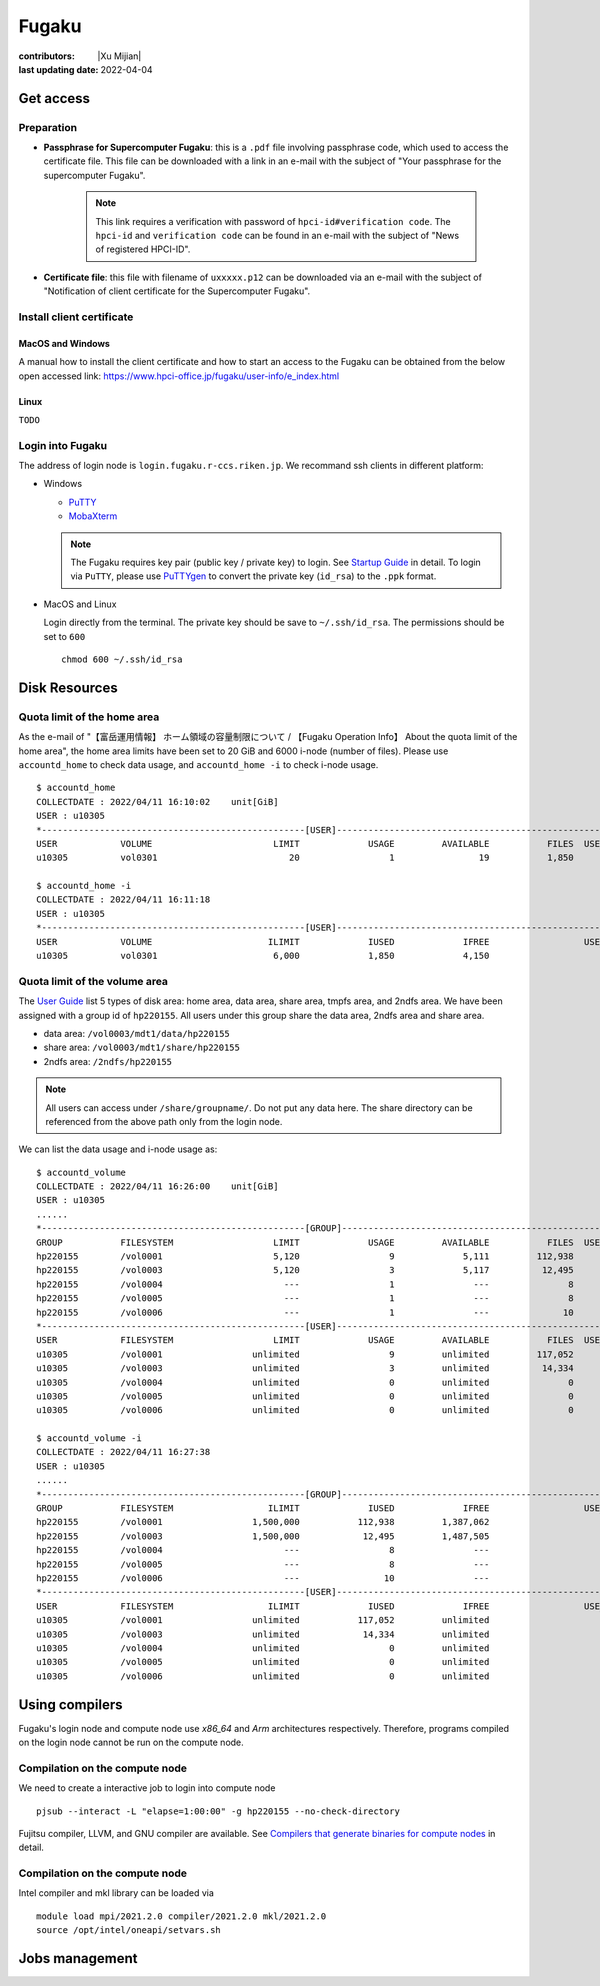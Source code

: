 Fugaku
========

:contributors: |Xu Mijian|
:last updating date: 2022-04-04


Get access
------------

Preparation 
++++++++++++++

- **Passphrase for Supercomputer Fugaku**: this is a ``.pdf`` file involving passphrase code, which used to access the certificate file. This file can be downloaded with a link in an e-mail with the subject of "Your passphrase for the supercomputer Fugaku".

    .. note::
        This link requires a verification with password of ``hpci-id#verification code``. The ``hpci-id`` and ``verification code`` can be found in an e-mail with the subject of "News of registered HPCI-ID".


- **Certificate file**: this file with filename of ``uxxxxx.p12`` can be downloaded via an e-mail with the subject of "Notification of client certificate for the Supercomputer Fugaku".

Install  client certificate
++++++++++++++++++++++++++++

MacOS and Windows
^^^^^^^^^^^^^^^^^^^^

A manual how to install the client certificate and how to
start an access to the Fugaku can be obtained from the
below open accessed link: https://www.hpci-office.jp/fugaku/user-info/e_index.html

Linux
^^^^^^^^^
``TODO``


Login into Fugaku
++++++++++++++++++

The address of login node is ``login.fugaku.r-ccs.riken.jp``. We recommand ssh clients in different platform:

- Windows

  - `PuTTY <https://www.chiark.greenend.org.uk/~sgtatham/putty/latest.html>`__
  - `MobaXterm <https://mobaxterm.mobatek.net/>`__

  .. note::

    The Fugaku requires key pair (public key / private key) to login. See `Startup Guide <https://www.hpci-office.jp/fugaku/user-info/e_index.html>`__ in detail. To login via ``PuTTY``, please use `PuTTYgen <https://www.puttygen.com/>`__ to convert the private key (``id_rsa``) to the ``.ppk`` format.   

- MacOS and Linux

  Login directly from the terminal. The private key should be save to ``~/.ssh/id_rsa``. The permissions should be set to ``600``

  ::
    
    chmod 600 ~/.ssh/id_rsa

Disk Resources
----------------

Quota limit of the home area
++++++++++++++++++++++++++++++

As the e-mail of "【富岳運用情報】 ホーム領域の容量制限について / 【Fugaku Operation Info】 About the quota limit of the home area", the home area limits have been set to 20 GiB and 6000 i-node (number of files). Please use ``accountd_home`` to check data usage, and ``accountd_home -i`` to check i-node usage.

::

    $ accountd_home
    COLLECTDATE : 2022/04/11 16:10:02    unit[GiB] 
    USER : u10305
    *--------------------------------------------------[USER]------------------------------------------------------*
    USER            VOLUME                       LIMIT             USAGE         AVAILABLE           FILES  USE_RATE
    u10305          vol0301                         20                 1                19           1,850      2.2%

    $ accountd_home -i
    COLLECTDATE : 2022/04/11 16:11:18     
    USER : u10305
    *--------------------------------------------------[USER]------------------------------------------------------*
    USER            VOLUME                      ILIMIT             IUSED             IFREE                  USE_RATE
    u10305          vol0301                      6,000             1,850             4,150                     30.8%


Quota limit of the volume area
+++++++++++++++++++++++++++++++

The `User Guide <https://www.fugaku.r-ccs.riken.jp/doc_root/en/user_guides/use_latest/UsageRules/index.html#disk>`__ list 5 types of disk area: home area, data area, share area, tmpfs area, and 2ndfs area. We have been assigned with a group id of ``hp220155``. All users under this group share the data area, 2ndfs area and share area. 

- data area: ``/vol0003/mdt1/data/hp220155``
- share area: ``/vol0003/mdt1/share/hp220155``
- 2ndfs area: ``/2ndfs/hp220155``

.. note::

    All users can access under ``/share/groupname/``. Do not put any data here. The share directory can be referenced from the above path only from the login node.

We can list the data usage and i-node usage as:

::

    $ accountd_volume 
    COLLECTDATE : 2022/04/11 16:26:00    unit[GiB] 
    USER : u10305
    ......
    *--------------------------------------------------[GROUP]-----------------------------------------------------*
    GROUP           FILESYSTEM                   LIMIT             USAGE         AVAILABLE           FILES  USE_RATE
    hp220155        /vol0001                     5,120                 9             5,111         112,938      0.2%
    hp220155        /vol0003                     5,120                 3             5,117          12,495      0.0%
    hp220155        /vol0004                       ---                 1               ---               8       ---
    hp220155        /vol0005                       ---                 1               ---               8       ---
    hp220155        /vol0006                       ---                 1               ---              10       ---
    *--------------------------------------------------[USER]------------------------------------------------------*
    USER            FILESYSTEM                   LIMIT             USAGE         AVAILABLE           FILES  USE_RATE
    u10305          /vol0001                 unlimited                 9         unlimited         117,052       ---
    u10305          /vol0003                 unlimited                 3         unlimited          14,334       ---
    u10305          /vol0004                 unlimited                 0         unlimited               0       ---
    u10305          /vol0005                 unlimited                 0         unlimited               0       ---
    u10305          /vol0006                 unlimited                 0         unlimited               0       ---

    $ accountd_volume -i
    COLLECTDATE : 2022/04/11 16:27:38     
    USER : u10305
    ......
    *--------------------------------------------------[GROUP]-----------------------------------------------------*
    GROUP           FILESYSTEM                  ILIMIT             IUSED             IFREE                  USE_RATE
    hp220155        /vol0001                 1,500,000           112,938         1,387,062                      7.5%
    hp220155        /vol0003                 1,500,000            12,495         1,487,505                      0.8%
    hp220155        /vol0004                       ---                 8               ---                       ---
    hp220155        /vol0005                       ---                 8               ---                       ---
    hp220155        /vol0006                       ---                10               ---                       ---
    *--------------------------------------------------[USER]------------------------------------------------------*
    USER            FILESYSTEM                  ILIMIT             IUSED             IFREE                  USE_RATE
    u10305          /vol0001                 unlimited           117,052         unlimited                       ---
    u10305          /vol0003                 unlimited            14,334         unlimited                       ---
    u10305          /vol0004                 unlimited                 0         unlimited                       ---
    u10305          /vol0005                 unlimited                 0         unlimited                       ---
    u10305          /vol0006                 unlimited                 0         unlimited                       ---


Using compilers
--------------------
Fugaku's login node and compute node use `x86_64` and `Arm` architectures respectively. Therefore, programs compiled on the login node cannot be run on the compute node.

Compilation on the compute node
+++++++++++++++++++++++++++++++++
We need to create a interactive job to login into compute node

::

    pjsub --interact -L "elapse=1:00:00" -g hp220155 --no-check-directory

Fujitsu compiler, LLVM, and GNU compiler are available. See `Compilers that generate binaries for compute nodes <https://www.fugaku.r-ccs.riken.jp/doc_root/en/user_guides/lang_latest/CompileforCN/index.html#compilerforcn>`__ in detail.

Compilation on the compute node
+++++++++++++++++++++++++++++++++

Intel compiler and mkl library can be loaded via

::

    module load mpi/2021.2.0 compiler/2021.2.0 mkl/2021.2.0
    source /opt/intel/oneapi/setvars.sh

Jobs management
--------------------
